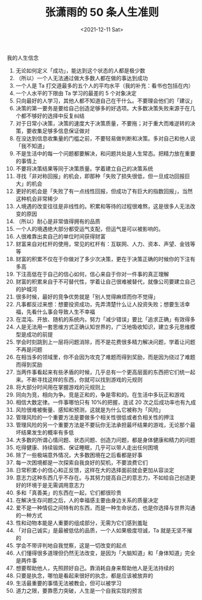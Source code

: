 #+TITLE: 张潇雨的 50 条人生准则
#+DATE: <2021-12-11 Sat>
#+TAGS[]: 他山之石

我的人生信念

1.  无论如何定义「成功」，能达到这个状态的人都是极少数
2.  （所以）一个人无法通过做大多数人都在做的事达到成功
3.  一个人是 Ta 打交道最多的五个人的平均水平（我的补充：看书也包括在内）
4.  一个人水平的下限由 Ta 学习的最差的 5 个对象决定
5.  只向最好的人学习，其他人都不知道自己在干什么。不要理会他们的「建议」
6.  决策的第一要务是要给自己创造足够多的好选项。大多数决策失败来源于在几个都不够好的选择中反复纠结
7.  对于日常小决策，决策的速度大于决策质量，不要拖；对于重大而难逆转的决策，要收集足够多信息保证做对
8.  在没达到信息收集量的门槛之前，不要轻易做判断和决策。多对自己和他人说「我不知道」
9.  不是生活中的每一个问题都要解决，和问题共处是人生常态。把精力放在重要的事情上
10. 不要将决策结果等同于决策质量。学着建立自己的决策系统
11. 寻找「非对称回报」的机会，即那种「失败了损失很低，但一旦成功回报巨大」的机会
12. 更好的机会是「失败了有一点线性回报，但成功了有巨大的指数回报」，当然这种机会非常稀少
13. 人境遇的改变往往是非线性的。积累和等待的过程很难熬，这是很多人无法改变的原因
14. （所以）耐心是非常值得拥有的品质
15. 一个人的境遇绝大部分都受运气支配，但运气是可以被影响的。
16. 人很难靠出卖自己的单位时间获得财富
17. 财富来自对杠杆的使用，常见的杠杆有：互联网、人力、资本、声望、金钱等等
18. 财富的积累不仅在于你做对了多少次决策，更在于决策正确的时候你的下注有多高
19. 下注高低在于自己的信心如何，信心来自于你对一件事的真正理解
20. 财富的积累来自于不可替代性，学着让自己很难被替代，就像公司要建立自己的护城河
21. 很多时候，最好的竞争优势就是「别人觉得麻烦而你不觉得」
22. 凡事都反过来想：想要投资成功，先弄清楚什么让人投资失败；想要生活幸福，先看什么事会导致人生不幸福
23. 在混沌、开放、随机的系统内，努力「减少错误」要比「追求正确」有效得多
24. 人是无法用一套思维方式正确认知世界的，广泛地吸收知识，建立多元思维模型是成功的前提
25. 学会时刻跳到上一层将问题消除，而不是花费很多精力解决问题，学着让问题不再是问题
26. 在相当多的领域里，你不会因为攻克了难题而得到奖励，而是因为绕过了难题而得到奖励
27. 当两件事看起来有些矛盾的时候，几乎总有一个更高层面的东西把它们统一起来。不断寻找这样的东西，你就可以找到游戏的元规则
28. 将大部分时间用在掌握游戏的元规则上
29. 同向为竞，相向为争。竞是正和的，争是零和的。在生活中多玩正和游戏
30. 相信大数定律。一件事哪怕只有 10%的把握，连试 20 次之后成功率也有九成
31. 风险很难被衡量、感知和预测，这就是为什么它被称为「风险」
32. 管理风险的一个重要方法是要做多个相关性很低或者负相关性的押注
33. 管理风险的另一个重要方法是不要玩你无法承担最坏结果的游戏，无论那个最坏结果发生的概率有多低
34. 大多数的所谓心情问题、状态问题、创造力问题，都是身体健康和精力的问题
35. 吃得健康、持续锻炼、保证睡眠，几乎可以带人走出任何困境
36. 除了一些极端意外情况，大多数困境在之后看都是好事
37. 每一次困境都是一次探索自我良好的契机，不要浪费它们
38. 日常积累小的信心和正反馈，这样在大的选择面前就会更加从容淡定
39. 意志力这种东西几乎不存在。与其努力提高自己的意志力，不如给自己创造更好的环境于是无需调用意志力
40. 多和「真善美」的东西在一起，它们都很珍贵
41. 在解决生存问题之后，人的幸福感主要由身边关系的质量决定
42. 爱不是一种情侣之间特有的东西，而是一种生命状态，也是你选择与世界沟通的一种方式
43. 性和动物本能是人重要的组成部分，无需为它们感到羞耻
44. 「对自己诚实」是最被低估的品质，一个人如果极度坦诚，Ta
    就是无坚不摧的
45. 学会不带评判地自我觉察，这是一切改变的起点
46. 人们懂得很多道理但仍然无法改变，是因为「大脑知道」和「身体知道」完全是两件事
47. 想要帮助他人，先照顾好自己。靠消耗自身来帮助他人是无法持续的
48. 只要是执念，哪怕是看起来很好的执念，都是应该被放弃的
49. 生活最重要的事情无法被教会，但可以被学习
50. 道力之限，要靠愿力突破，人生是一个自我实现的预言
